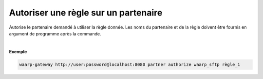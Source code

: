 =====================================
Autoriser une règle sur un partenaire
=====================================

.. program:: waarp-gateway partner authorize

.. describe:: waarp-gateway <ADDR> partner authorize <PARTNER> <RULE>

Autorise le partenaire demandé à utiliser la règle donnée. Les noms du partenaire
et de la règle doivent être fournis en argument de programme après la commande.

|

**Exemple**

.. code-block:: shell

   waarp-gateway http://user:password@localhost:8080 partner authorize waarp_sftp règle_1